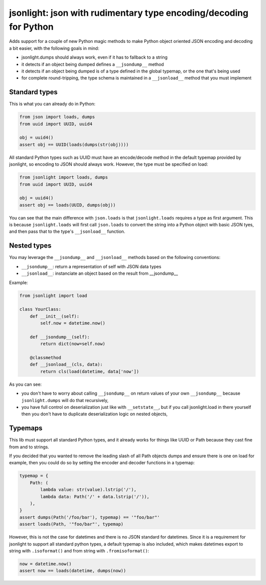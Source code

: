 jsonlight: json with rudimentary type encoding/decoding for Python
~~~~~~~~~~~~~~~~~~~~~~~~~~~~~~~~~~~~~~~~~~~~~~~~~~~~~~~~~~~~~~~~~~

Adds support for a couple of new Python magic methods to make Python object
oriented JSON encoding and decoding a bit easier, with the following goals in
mind:

- jsonlight.dumps should always work, even if it has to fallback to a string
- it detects if an object being dumped defines a ``__jsondump__`` method
- it detects if an object being dumped is of a type defined in the global
  typemap, or the one that's being used
- for complete round-tripping, the type schema is maintained in a
  ``__jsonload__`` method that you must implement

Standard types
--------------

This is what you can already do in Python:

.. code:: python

    from json import loads, dumps
    from uuid import UUID, uuid4

    obj = uuid4()
    assert obj == UUID(loads(dumps(str(obj))))

All standard Python types such as UUID must have an encode/decode method in the
default typemap provided by jsonlight, so encoding to JSON should always work.
However, the type must be specified on load:

.. code:: python

    from jsonlight import loads, dumps
    from uuid import UUID, uuid4

    obj = uuid4()
    assert obj == loads(UUID, dumps(obj))

You can see that the main difference with ``json.loads`` is that
``jsonlight.loads`` requires a type as first argument. This is because
``jsonlight.loads`` will first call ``json.loads`` to convert the string into a
Python object with basic JSON tyes, and then pass that to the type's
``__jsonload__`` function.

Nested types
------------

You may leverage the ``__jsondump__`` and ``__jsonload__`` methods based on the
following conventions:

- ``__jsondump__``: return a representation of self with JSON data types
- ``__jsonload__``: instanciate an object based on the result from __jsondump__

Example:

.. code-block:: python

    from jsonlight import load

    class YourClass:
        def __init__(self):
            self.now = datetime.now()

        def __jsondump__(self):
            return dict(now=self.now)

        @classmethod
        def __jsonload__(cls, data):
            return cls(load(datetime, data['now'])


As you can see:

- you don't have to worry about calling ``__jsondump__`` on return values of
  your own ``__jsondump__`` because ``jsonlight.dumps`` will do that
  recursively,
- you have full control on deserialization just like with ``__setstate__``, but
  if you call jsonlight.load in there yourself then you don't have to
  duplicate deserialization logic on nested objects,

Typemaps
--------

This lib must support all standard Python types, and it already works for
things like UUID or Path because they cast fine from and to strings.

If you decided that you wanted to remove the leading slash of all Path objects
dumps and ensure there is one on load for example, then you could do so by
setting the encoder and decoder functions in a typemap:

.. code-block:: python

    typemap = {
        Path: (
            lambda value: str(value).lstrip('/'),
            lambda data: Path('/' + data.lstrip('/')),
        ),
    }
    assert dumps(Path('/foo/bar'), typemap) == '"foo/bar"'
    assert loads(Path, '"foo/bar"', typemap)

However, this is not the case for datetimes and there is no JSON standard for
datetimes. Since it is a requirement for jsonlight to support all standard
python types, a default typemap is also included, which makes datetimes export
to string with ``.isoformat()`` and from string with ``.fromisoformat()``:

.. code-block:: python

    now = datetime.now()
    assert now == loads(datetime, dumps(now))
